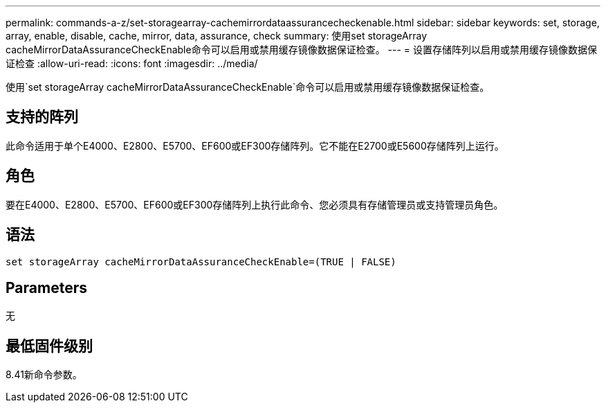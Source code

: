 ---
permalink: commands-a-z/set-storagearray-cachemirrordataassurancecheckenable.html 
sidebar: sidebar 
keywords: set, storage, array, enable, disable, cache, mirror, data, assurance, check 
summary: 使用set storageArray cacheMirrorDataAssuranceCheckEnable命令可以启用或禁用缓存镜像数据保证检查。 
---
= 设置存储阵列以启用或禁用缓存镜像数据保证检查
:allow-uri-read: 
:icons: font
:imagesdir: ../media/


[role="lead"]
使用`set storageArray cacheMirrorDataAssuranceCheckEnable`命令可以启用或禁用缓存镜像数据保证检查。



== 支持的阵列

此命令适用于单个E4000、E2800、E5700、EF600或EF300存储阵列。它不能在E2700或E5600存储阵列上运行。



== 角色

要在E4000、E2800、E5700、EF600或EF300存储阵列上执行此命令、您必须具有存储管理员或支持管理员角色。



== 语法

[source, cli]
----
set storageArray cacheMirrorDataAssuranceCheckEnable=(TRUE | FALSE)
----


== Parameters

无



== 最低固件级别

8.41新命令参数。
